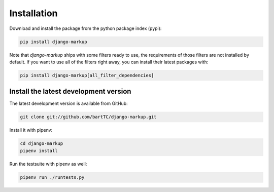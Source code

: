 ============
Installation
============

Download and install the package from the python package index (pypi):

.. sourcecode::

    pip install django-markup

Note that `django-markup` ships with some filters ready to use, the
requirements of those filters are not installed by default. If you want to
use all of the filters right away, you can install their latest packages
with:

.. sourcecode::

    pip install django-markup[all_filter_dependencies]


Install the latest development version
--------------------------------------

The latest development version is available from GitHub:

.. sourcecode::

    git clone git://github.com/bartTC/django-markup.git

Install it with pipenv:

.. sourcecode::

    cd django-markup
    pipenv install

Run the testsuite with pipenv as well:

.. sourcecode::

    pipenv run ./runtests.py

